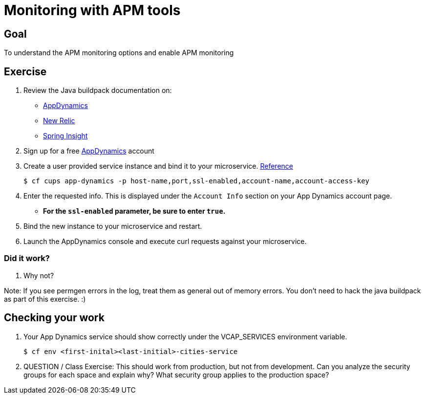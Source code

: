 
= Monitoring with APM tools

== Goal

To understand the APM monitoring options and enable APM monitoring

== Exercise

. Review the Java buildpack documentation on:
+
* link:https://github.com/cloudfoundry/java-buildpack/blob/master/docs/framework-app_dynamics_agent.md[AppDynamics]
* link:https://github.com/cloudfoundry/java-buildpack/blob/master/docs/framework-new_relic_agent.md#configuration[New Relic]
* link:https://github.com/cloudfoundry/java-buildpack/blob/master/docs/framework-spring_insight.md[Spring Insight]

. Sign up for a free link:http://appdynamics.com[AppDynamics] account

. Create a user provided service instance and bind it to your microservice. link:http://www.appdynamics.com/blog/java/monitoring-apps-on-the-cloud-foundry-paas/[Reference]
+
[source,bash]
----
$ cf cups app-dynamics -p host-name,port,ssl-enabled,account-name,account-access-key
----

. Enter the requested info.  This is displayed under the `Account Info` section on your App Dynamics account page.
+
* *For the `ssl-enabled` parameter, be sure to enter `true`.*
+

. Bind the new instance to your microservice and restart.

. Launch the AppDynamics console and execute curl requests against your microservice.

=== Did it work?

. Why not?

Note:  If you see permgen errors in the log, treat them as general out of memory errors.  You don't need to hack the java buildpack as part of this exercise.  :)


== Checking your work

. Your App Dynamics service should show correctly under the VCAP_SERVICES environment variable.
+
[source,bash]
----
$ cf env <first-inital><last-initial>-cities-service
----

. QUESTION / Class Exercise: This should work from production, but not from development. Can you analyze the security groups for each space and explain why? What security group applies to the production space?


